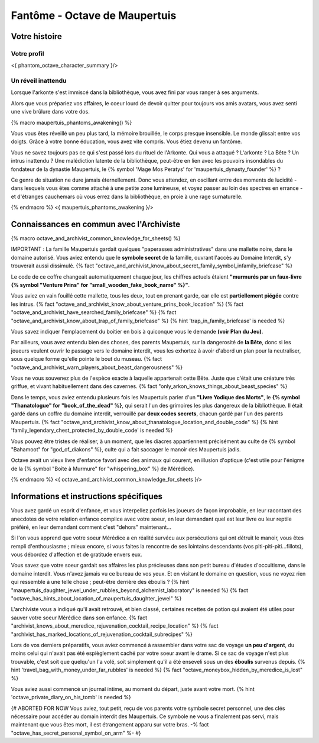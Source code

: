 
Fantôme - Octave de Maupertuis
##################################

Votre histoire
=======================

Votre profil
++++++++++++++++++++++++++++++++++++++++++++++++++++++++++++++++

<{ phantom_octave_character_summary }/>


Un réveil inattendu
++++++++++++++++++++++++++++++++++++++++++++++++++++++++++++++++

Lorsque l'arkonte s'est immiscé dans la bibliothèque, vous avez fini par vous ranger à ses arguments.

Alors que vous prépariez vos affaires, le coeur lourd de devoir quitter pour toujours vos amis avatars, vous avez senti une vive brûlure dans votre dos.

{% macro maupertuis_phantoms_awakening() %}

Vous vous êtes réveillé un peu plus tard, la mémoire brouillée, le corps presque insensible. Le monde glissait entre vos doigts.
Grâce à votre bonne éducation, vous avez vite compris. Vous étiez devenu un fantôme.

Vous ne savez toujours pas ce qui s'est passé lors du rituel de l'Arkonte. Qui vous a attaqué ? L'arkonte ? La Bête ? Un intrus inattendu ? Une malédiction latente de la bibliothèque, peut-être en lien avec les pouvoirs insondables du fondateur de la dynastie Maupertuis, le {% symbol 'Mage Mos Peratys' for 'maupertuis_dynasty_founder' %} ?

Ce genre de situation ne dure jamais éternellement. Donc vous attendez, en oscillant entre des moments de lucidité - dans lesquels vous êtes comme attaché à une petite zone lumineuse, et voyez passer au loin des spectres en errance - et d'étranges cauchemars où vous errez dans la bibliothèque, en proie à une rage surnaturelle.

{% endmacro %}
<{ maupertuis_phantoms_awakening }/>


Connaissances en commun avec l'Archiviste
==========================================

{% macro octave_and_archivist_common_knowledge_for_sheets() %}

IMPORTANT : La famille Maupertuis gardait quelques "paperasses administratives" dans une mallette noire, dans le domaine autorisé. Vous aviez entendu que le **symbole secret** de la famille, ouvrant l'accès au Domaine Interdit, s'y trouverait aussi dissimulé.
{% fact "octave_and_archivist_know_about_secret_family_symbol_infamily_briefcase" %}

Le code de ce coffre changeait automatiquement chaque jour, les chiffres actuels étaient **"murmurés par un faux-livre {% symbol "Venture Prins" for "small_wooden_fake_book_name" %}"**.

Vous aviez en vain fouillé cette mallette, tous les deux, tout en prenant garde, car elle est **partiellement piégée** contre les intrus. {% fact "octave_and_archivist_know_about_venture_prins_book_location" %} {% fact "octave_and_archivist_have_searched_family_briefcase" %} {% fact "octave_and_archivist_know_about_trap_of_family_briefcase" %} {% hint 'trap_in_family_briefcase' is needed %}

Vous savez indiquer l'emplacement du boitier en bois à quiconque vous le demande **(voir Plan du Jeu)**.

Par ailleurs, vous avez entendu bien des choses, des parents Maupertuis, sur la dangerosité de **la Bête**, donc si les joueurs veulent ouvrir le passage vers le domaine interdit, vous les exhortez à avoir d'abord un plan pour la neutraliser, sous quelque forme qu'elle pointe le bout du museau. {% fact "octave_and_archivist_warn_players_about_beast_dangerousness" %}

Vous ne vous souvenez plus de l'espèce exacte à laquelle appartenait cette Bête. Juste que c'était une créature très griffue, et vivant habituellement dans des cavernes. {% fact "only_arkon_knows_things_about_beast_species" %}

Dans le temps, vous aviez entendu plusieurs fois les Maupertuis parler d'un **"Livre Yodique des Morts"**, le **{% symbol "Thanatologue" for "book_of_the_dead" %}**, qui serait l'un des grimoires les plus dangereux de la bibliothèque. Il était gardé dans un coffre du domaine interdit, verrouillé par **deux codes secrets**, chacun gardé par l'un des parents Maupertuis. {% fact "octave_and_archivist_know_about_thanatologue_location_and_double_code" %} {% hint 'family_legendary_chest_protected_by_double_code' is needed %}

Vous pouvez être tristes de réaliser, à un moment, que les diacres appartiennent précisément au culte de {% symbol "Bahamoot" for "god_of_diakons" %}, culte qui a fait saccager le manoir des Maupertuis jadis.

Octave avait un vieux livre d'enfance favori avec des animaux qui courent, en illusion d'optique (c'est utile pour l'énigme de la {% symbol "Boîte à Murmure" for "whispering_box" %} de Mérédice).


{% endmacro %}
<{ octave_and_archivist_common_knowledge_for_sheets }/>

Informations et instructions spécifiques
========================================

Vous avez gardé un esprit d'enfance, et vous interpellez parfois les joueurs de façon improbable, en leur racontant des anecdotes de votre relation enfance complice avec votre soeur, en leur demandant quel est leur livre ou leur reptile préféré, en leur demandant comment c'est "dehors" maintenant...

Si l'on vous apprend que votre soeur Mérédice a en réalité survécu aux persécutions qui ont détruit le manoir, vous êtes rempli d'enthousiasme ; mieux encore, si vous faites la rencontre de ses lointains descendants (vos piti-piti-piti...fillots), vous débordez d'affection et de gratitude envers eux.

Vous savez que votre soeur gardait ses affaires les plus précieuses dans son petit bureau d'études d'occultisme, dans le domaine interdit. Vous n'avez jamais vu ce bureau de vos yeux. Et en visitant le domaine en question, vous ne voyez rien qui ressemble à une telle chose ; peut-être derrière des éboulis ?
{% hint "maupertuis_daughter_jewel_under_rubbles_beyond_alchemist_laboratory" is needed %} {% fact "octave_has_hints_about_location_of_maupertuis_daughter_jewel" %}

L'archiviste vous a indiqué qu'il avait retrouvé, et bien classé, certaines recettes de potion qui avaient été utiles pour sauver votre soeur Mérédice dans son enfance. {% fact "archivist_knows_about_meredice_rejuvenation_cocktail_recipe_location" %} {% fact "archivist_has_marked_locations_of_rejuvenation_cocktail_subrecipes" %}

Lors de vos derniers préparatifs, vous aviez commencé à rassembler dans votre sac de voyage **un peu d'argent**, du moins celui qui n'avait pas été espièglement caché par votre soeur avant le drame. Si ce sac de voyage n'est plus trouvable, c'est soit que quelqu'un l'a volé, soit simplement qu'il a été enseveli sous un des **éboulis** survenus depuis. {% hint 'travel_bag_with_money_under_far_rubbles' is needed %} {% fact "octave_moneybox_hidden_by_meredice_is_lost" %}

Vous aviez aussi commencé un journal intime, au moment du départ, juste avant votre mort. {% hint 'octave_private_diary_on_his_tomb' is needed %}

{# ABORTED FOR NOW Vous aviez, tout petit, reçu de vos parents votre symbole secret personnel, une des clés nécessaire pour accéder au domain interdit des Maupertuis. Ce symbole ne vous a finalement pas servi, mais maintenant que vous êtes mort, il est étrangement apparu sur votre bras. -% fact "octave_has_secret_personal_symbol_on_arm" %- #}

